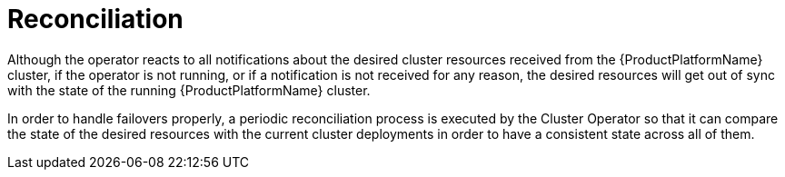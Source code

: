 [id='reconciliation-{context}']
= Reconciliation

Although the operator reacts to all notifications about the desired cluster resources received from the {ProductPlatformName}
cluster, if the operator is not running, or if a notification is not received for any reason, the desired resources will get out of sync with the state of the running {ProductPlatformName} cluster.

In order to handle failovers properly, a periodic reconciliation process is executed by the Cluster Operator so that it can compare the state of the desired resources with the current cluster deployments in order to have a consistent state across all of them.
